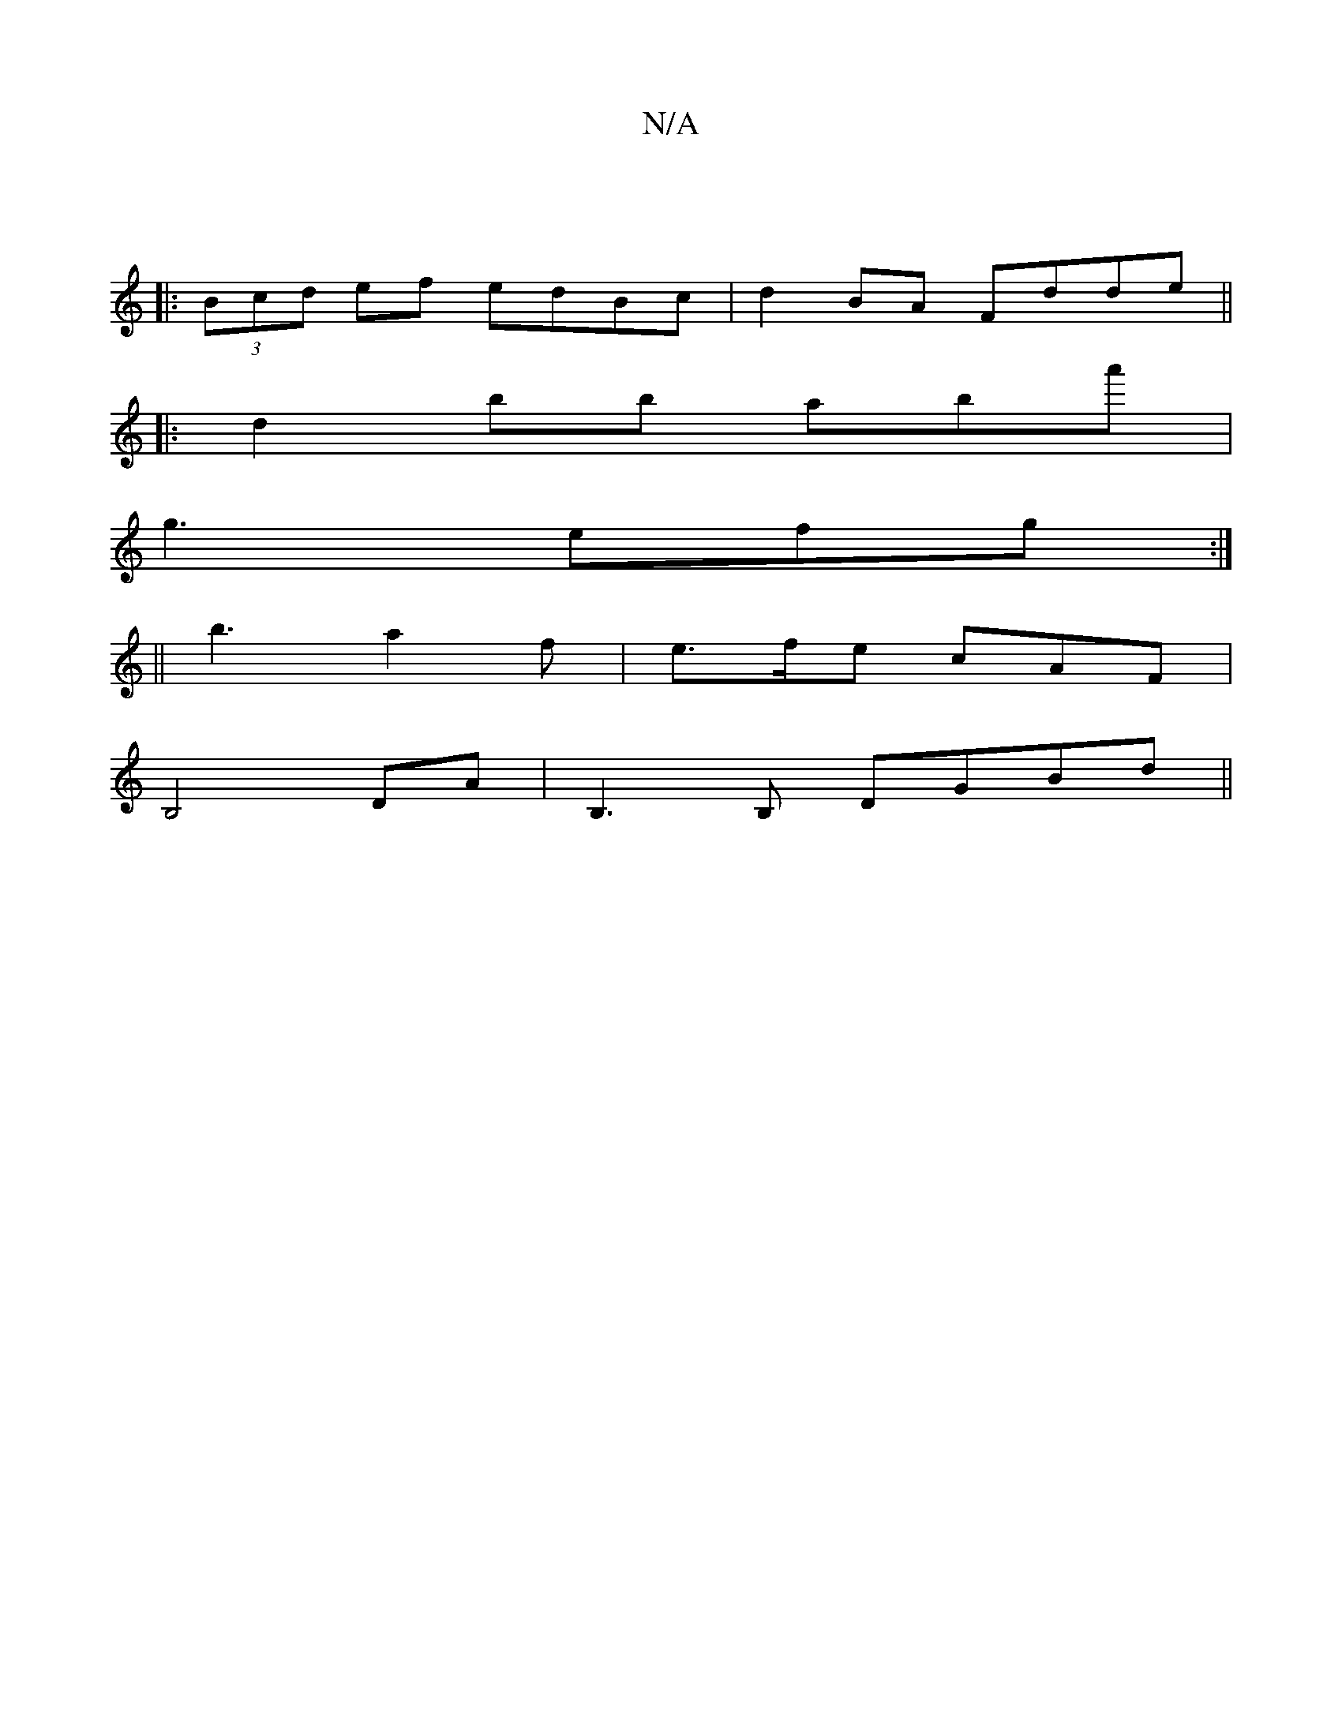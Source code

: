 X:1
T:N/A
M:4/4
R:N/A
K:Cmajor
||
|: (3Bcd ef edBc|d2BA Fdde||
|:d2bb aba'|
g3 efg:|
||
b3-a2f | e>fe cAF | 
B,4 DA | B,3B, DGBd ||

AGBg fdef|
e2ac' a2 b|
f2dB AGFG|
AFED DEFD|Gdgf gfed|c2GB A3G|
F2 D2 DA,BD| G,EFG ADFG|A2AF EDCB,